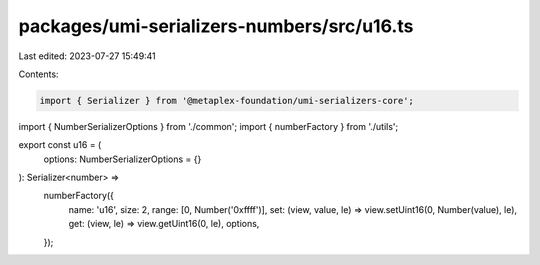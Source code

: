 packages/umi-serializers-numbers/src/u16.ts
===========================================

Last edited: 2023-07-27 15:49:41

Contents:

.. code-block:: ts

    import { Serializer } from '@metaplex-foundation/umi-serializers-core';
import { NumberSerializerOptions } from './common';
import { numberFactory } from './utils';

export const u16 = (
  options: NumberSerializerOptions = {}
): Serializer<number> =>
  numberFactory({
    name: 'u16',
    size: 2,
    range: [0, Number('0xffff')],
    set: (view, value, le) => view.setUint16(0, Number(value), le),
    get: (view, le) => view.getUint16(0, le),
    options,
  });


